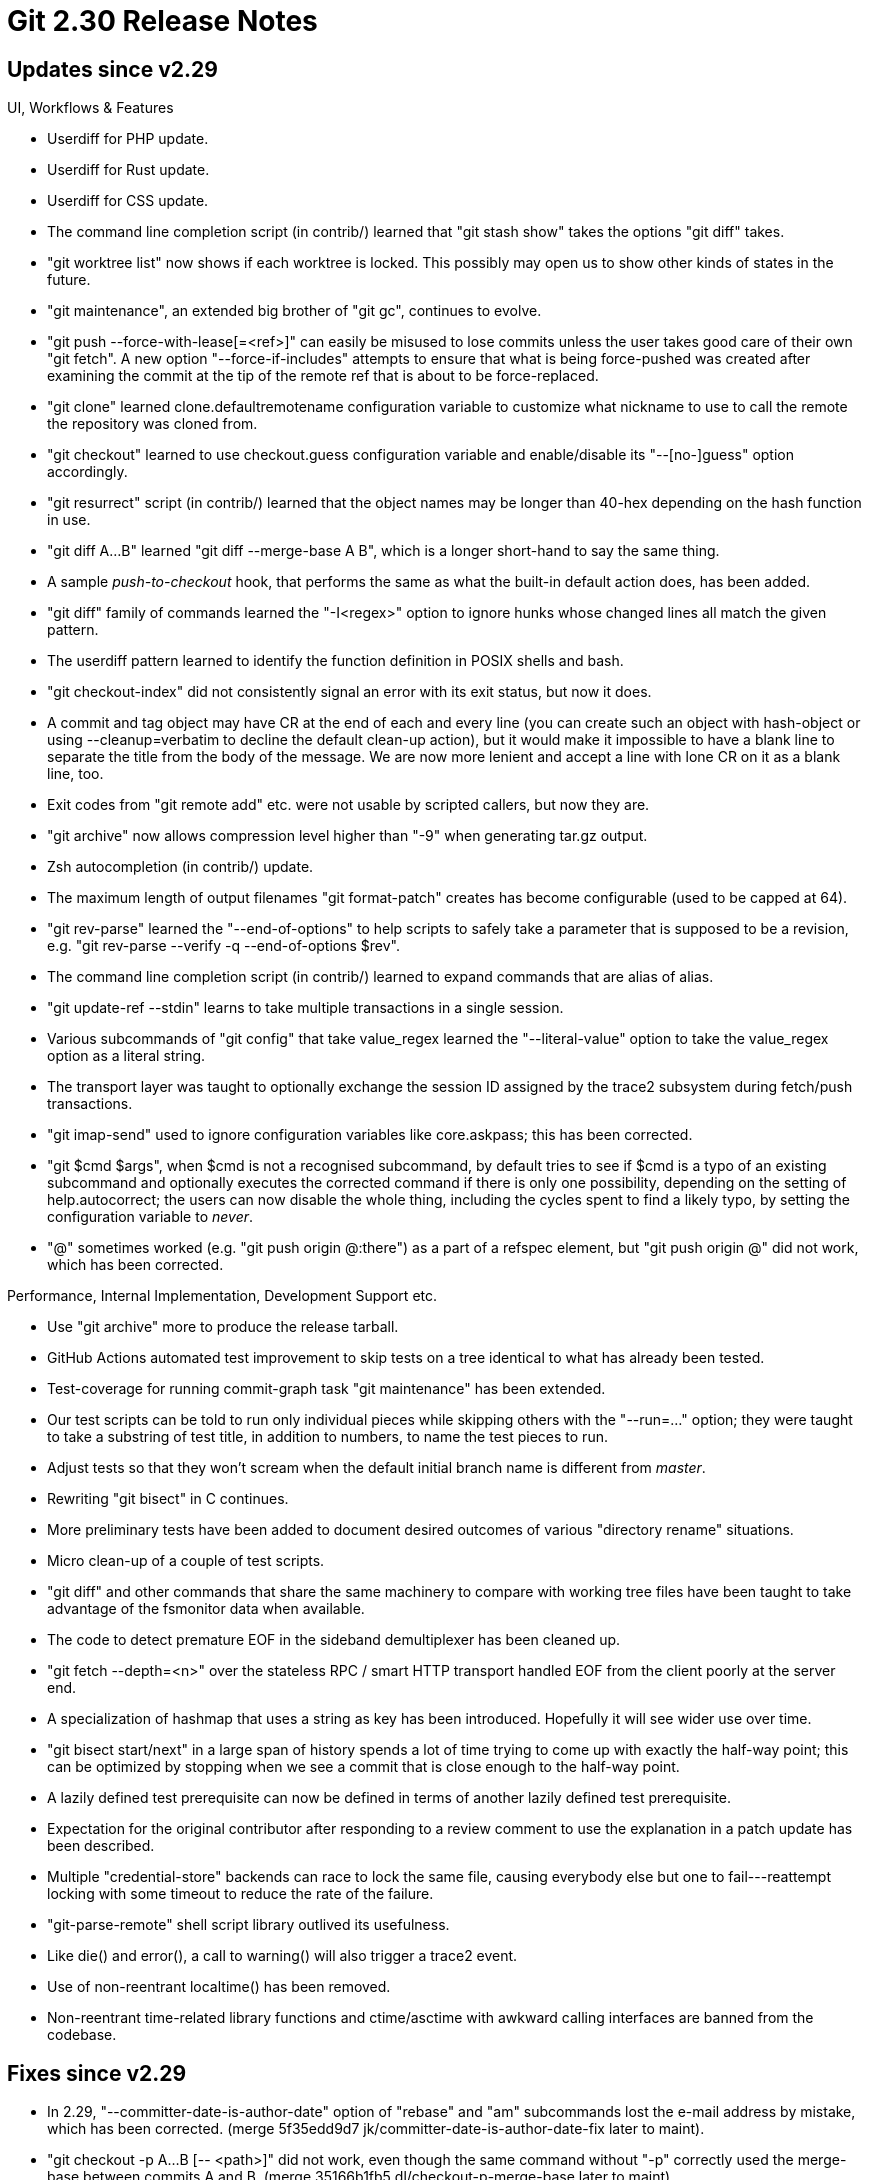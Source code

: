 Git 2.30 Release Notes
======================

Updates since v2.29
-------------------

UI, Workflows & Features

 * Userdiff for PHP update.

 * Userdiff for Rust update.

 * Userdiff for CSS update.

 * The command line completion script (in contrib/) learned that "git
   stash show" takes the options "git diff" takes.

 * "git worktree list" now shows if each worktree is locked.  This
   possibly may open us to show other kinds of states in the future.

 * "git maintenance", an extended big brother of "git gc", continues
   to evolve.

 * "git push --force-with-lease[=<ref>]" can easily be misused to lose
   commits unless the user takes good care of their own "git fetch".
   A new option "--force-if-includes" attempts to ensure that what is
   being force-pushed was created after examining the commit at the
   tip of the remote ref that is about to be force-replaced.

 * "git clone" learned clone.defaultremotename configuration variable
   to customize what nickname to use to call the remote the repository
   was cloned from.

 * "git checkout" learned to use checkout.guess configuration variable
   and enable/disable its "--[no-]guess" option accordingly.

 * "git resurrect" script (in contrib/) learned that the object names
   may be longer than 40-hex depending on the hash function in use.

 * "git diff A...B" learned "git diff --merge-base A B", which is a
   longer short-hand to say the same thing.

 * A sample 'push-to-checkout' hook, that performs the same as
   what the built-in default action does, has been added.

 * "git diff" family of commands learned the "-I<regex>" option to
   ignore hunks whose changed lines all match the given pattern.

 * The userdiff pattern learned to identify the function definition in
   POSIX shells and bash.

 * "git checkout-index" did not consistently signal an error with its
   exit status, but now it does.

 * A commit and tag object may have CR at the end of each and
   every line (you can create such an object with hash-object or
   using --cleanup=verbatim to decline the default clean-up
   action), but it would make it impossible to have a blank line
   to separate the title from the body of the message.  We are now
   more lenient and accept a line with lone CR on it as a blank line,
   too.

 * Exit codes from "git remote add" etc. were not usable by scripted
   callers, but now they are.

 * "git archive" now allows compression level higher than "-9"
   when generating tar.gz output.

 * Zsh autocompletion (in contrib/) update.

 * The maximum length of output filenames "git format-patch" creates
   has become configurable (used to be capped at 64).

 * "git rev-parse" learned the "--end-of-options" to help scripts to
   safely take a parameter that is supposed to be a revision, e.g.
   "git rev-parse --verify -q --end-of-options $rev".

 * The command line completion script (in contrib/) learned to expand
   commands that are alias of alias.

 * "git update-ref --stdin" learns to take multiple transactions in a
   single session.

 * Various subcommands of "git config" that take value_regex
   learned the "--literal-value" option to take the value_regex option
   as a literal string.

 * The transport layer was taught to optionally exchange the session
   ID assigned by the trace2 subsystem during fetch/push transactions.

 * "git imap-send" used to ignore configuration variables like
   core.askpass; this has been corrected.

 * "git $cmd $args", when $cmd is not a recognised subcommand, by
   default tries to see if $cmd is a typo of an existing subcommand
   and optionally executes the corrected command if there is only one
   possibility, depending on the setting of help.autocorrect; the
   users can now disable the whole thing, including the cycles spent
   to find a likely typo, by setting the configuration variable to
   'never'.

 * "@" sometimes worked (e.g. "git push origin @:there") as a part of
   a refspec element, but "git push origin @" did not work, which has
   been corrected.


Performance, Internal Implementation, Development Support etc.

 * Use "git archive" more to produce the release tarball.

 * GitHub Actions automated test improvement to skip tests on a tree
   identical to what has already been tested.

 * Test-coverage for running commit-graph task "git maintenance" has
   been extended.

 * Our test scripts can be told to run only individual pieces while
   skipping others with the "--run=..." option; they were taught to
   take a substring of test title, in addition to numbers, to name the
   test pieces to run.

 * Adjust tests so that they won't scream when the default initial
   branch name is different from 'master'.

 * Rewriting "git bisect" in C continues.

 * More preliminary tests have been added to document desired outcomes
   of various "directory rename" situations.

 * Micro clean-up of a couple of test scripts.

 * "git diff" and other commands that share the same machinery to
   compare with working tree files have been taught to take advantage
   of the fsmonitor data when available.

 * The code to detect premature EOF in the sideband demultiplexer has
   been cleaned up.

 * "git fetch --depth=<n>" over the stateless RPC / smart HTTP
   transport handled EOF from the client poorly at the server end.

 * A specialization of hashmap that uses a string as key has been
   introduced.  Hopefully it will see wider use over time.

 * "git bisect start/next" in a large span of history spends a lot of
   time trying to come up with exactly the half-way point; this can be
   optimized by stopping when we see a commit that is close enough to
   the half-way point.

 * A lazily defined test prerequisite can now be defined in terms of
   another lazily defined test prerequisite.

 * Expectation for the original contributor after responding to a
   review comment to use the explanation in a patch update has been
   described.

 * Multiple "credential-store" backends can race to lock the same
   file, causing everybody else but one to fail---reattempt locking
   with some timeout to reduce the rate of the failure.

 * "git-parse-remote" shell script library outlived its usefulness.

 * Like die() and error(), a call to warning() will also trigger a
   trace2 event.

 * Use of non-reentrant localtime() has been removed.

 * Non-reentrant time-related library functions and ctime/asctime with
   awkward calling interfaces are banned from the codebase.


Fixes since v2.29
-----------------

 * In 2.29, "--committer-date-is-author-date" option of "rebase" and
   "am" subcommands lost the e-mail address by mistake, which has been
   corrected.
   (merge 5f35edd9d7 jk/committer-date-is-author-date-fix later to maint).

 * "git checkout -p A...B [-- <path>]" did not work, even though the
   same command without "-p" correctly used the merge-base between
   commits A and B.
   (merge 35166b1fb5 dl/checkout-p-merge-base later to maint).

 * The side-band status report can be sent at the same time as the
   primary payload multiplexed, but the demultiplexer on the receiving
   end incorrectly split a single status report into two, which has
   been corrected.
   (merge 712b0377db js/avoid-split-sideband-message later to maint).

 * "git fast-import" wasted a lot of memory when many marks were in use.
   (merge 3f018ec716 jk/fast-import-marks-alloc-fix later to maint).

 * A test helper "test_cmp A B" was taught to diagnose missing files A
   or B as a bug in test, but some tests legitimately wanted to notice
   a failure to even create file B as an error, in addition to leaving
   the expected result in it, and were misdiagnosed as a bug.  This
   has been corrected.
   (merge 262d5ad5a5 es/test-cmp-typocatcher later to maint).

 * When "git commit-graph" detects the same commit recorded more than
   once while it is merging the layers, it used to die.  The code now
   ignores all but one of them and continues.
   (merge 85102ac71b ds/commit-graph-merging-fix later to maint).

 * The meaning of a Signed-off-by trailer can vary from project to
   project; this and also what it means to this project has been
   clarified in the documentation.
   (merge 3abd4a67d9 bk/sob-dco later to maint).

 * "git credential' didn't honor the core.askPass configuration
   variable (among other things), which has been corrected.
   (merge 567ad2c0f9 tk/credential-config later to maint).

 * Dev support to catch a tentative definition of a variable in our C
   code as an error.
   (merge 5539183622 jk/no-common later to maint).

 * "git rebase --rebase-merges" did not correctly pass --gpg-sign
   command line option to underlying "git merge" when replaying a merge
   using non-default merge strategy or when replaying an octopus merge
   (because replaying a two-head merge with the default strategy was
   done in a separate codepath, the problem did not trigger for most
   users), which has been corrected.
   (merge 43ad4f2eca sc/sequencer-gpg-octopus later to maint).

 * "git apply -R" did not handle patches that touch the same path
   twice correctly, which has been corrected.  This is most relevant
   in a patch that changes a path from a regular file to a symbolic
   link (and vice versa).
   (merge b0f266de11 jt/apply-reverse-twice later to maint).

 * A recent oid->hash conversion missed one spot, breaking "git svn".
   (merge 03bb366de4 bc/svn-hash-oid-fix later to maint).

 * The documentation on the "--abbrev=<n>" option did not say the
   output may be longer than "<n>" hexdigits, which has been
   clarified.
   (merge cda34e0d0c jc/abbrev-doc later to maint).

 * "git p4" now honors init.defaultBranch configuration.
   (merge 1b09d1917f js/p4-default-branch later to maint).

 * Recently the format of an internal state file "rebase -i" uses has
   been tightened up for consistency, which would hurt those who start
   "rebase -i" with old git and then continue with new git.  Loosen
   the reader side a bit (which we may want to tighten again in a year
   or so).
   (merge c779386182 jc/sequencer-stopped-sha-simplify later to maint).

 * The code to see if "git stash drop" can safely remove refs/stash
   has been made more careful.
   (merge 4f44c5659b rs/empty-reflog-check-fix later to maint).

 * "git log -L<range>:<path>" is documented to take no pathspec, but
   this was not enforced by the command line option parser, which has
   been corrected.
   (merge 39664cb0ac jc/line-log-takes-no-pathspec later to maint).

 * "git format-patch --output=there" did not work as expected and
   instead crashed.  The option is now supported.
   (merge dc1672dd10 jk/format-patch-output later to maint).

 * Define ARM64 compiled with MSVC to be little-endian.
   (merge 0c038fc65a dg/bswap-msvc later to maint).

 * "git rebase -i" did not store ORIG_HEAD correctly.
   (merge 8843302307 pw/rebase-i-orig-head later to maint).

 * "git blame -L :funcname -- path" did not work well for a path for
   which a userdiff driver is defined.

 * "make DEVELOPER=1 sparse" used to run sparse and let it emit
   warnings; now such warnings will cause an error.
   (merge 521dc56270 jc/sparse-error-for-developer-build later to maint).

 * "git blame --ignore-revs-file=<file>" learned to ignore a
   non-existent object name in the input, instead of complaining.
   (merge c714d05875 jc/blame-ignore-fix later to maint).

 * Running "git diff" while allowing external diff in a state with
   unmerged paths used to segfault, which has been corrected.
   (merge d66851806f jk/diff-release-filespec-fix later to maint).

 * Build configuration cleanup.
   (merge b990f02fd8 ab/config-mak-uname-simplify later to maint).

 * Fix regression introduced when nvimdiff support in mergetool was added.
   (merge 12026f46e7 pd/mergetool-nvimdiff later to maint).

 * The exchange between receive-pack and proc-receive hook did not
   carefully check for errors.

 * The code was not prepared to deal with pack .idx file that is
   larger than 4GB.
   (merge 81c4c5cf2e jk/4gb-idx later to maint).

 * Since jgit does not yet work with SHA-256 repositories, mark the
   tests that use it not to run unless we are testing with ShA-1
   repositories.
   (merge ea699b4adc sg/t5310-jgit-wants-sha1 later to maint).

 * Config parser fix for "git notes".
   (merge 45fef1599a na/notes-displayref-is-not-boolean later to maint).

 * Move a definition of compatibility wrapper from cache.h to
   git-compat-util.h
   (merge a76b138daa hn/sleep-millisec-decl later to maint).

 * Error message fix.
   (merge eaf5341538 km/stash-error-message-fix later to maint).

 * "git pull --rebase --recurse-submodules" checked for local changes
   in a wrong range and failed to run correctly when it should.
   (merge 5176f20ffe pb/pull-rebase-recurse-submodules later to maint).

 * "git push" that is killed may leave a pack-objects process behind,
   still computing to find a good compression, wasting cycles.  This
   has been corrected.
   (merge 8b59935114 jk/stop-pack-objects-when-push-is-killed later to maint).

 * "git fetch" that is killed may leave a pack-objects process behind,
   still computing to find a good compression, wasting cycles.  This
   has been corrected.
   (merge 309a4028e7 jk/stop-pack-objects-when-fetch-is-killed later to maint).

 * "git add -i" failed to honor custom colors configured to show
   patches, which has been corrected.
   (merge 96386faa03 js/add-i-color-fix later to maint).

 * Processes that access packdata while the .idx file gets removed
   (e.g. while repacking) did not fail or fall back gracefully as they
   could.
   (merge 506ec2fbda tb/idx-midx-race-fix later to maint).

 * "git apply" adjusted the permission bits of working-tree files and
   directories according to core.sharedRepository setting by mistake and
   for a long time, which has been corrected.
   (merge eb3c027e17 mt/do-not-use-scld-in-working-tree later to maint).

 * "fetch-pack" could pass NULL pointer to unlink(2) when it sees an
   invalid filename; the error checking has been tightened to make
   this impossible.
   (merge 6031af387e rs/fetch-pack-invalid-lockfile later to maint).

 * "git maintenance run/start/stop" needed to be run in a repository
   to hold the lockfile they use, but didn't make sure they are
   actually in a repository, which has been corrected.

 * The glossary described a branch as an "active" line of development,
   which is misleading---a stale and non-moving branch is still a
   branch.
   (merge eef1ceabd8 so/glossary-branch-is-not-necessarily-active later to maint).

 * Newer versions of xsltproc can assign IDs in HTML documents it
   generates in a consistent manner.  Use the feature to help format
   HTML version of the user manual reproducibly.
   (merge 3569e11d69 ae/doc-reproducible-html later to maint).

 * Tighten error checking in the codepath that responds to "git fetch".
   (merge d43a21bdbb jk/check-config-parsing-error-in-upload-pack later to maint).

 * "git pack-redundant" when there is only one packfile used to crash,
   which has been corrected.
   (merge 0696232390 jx/pack-redundant-on-single-pack later to maint).

 * Other code cleanup, docfix, build fix, etc.
   (merge 3e0a5dc9af cc/doc-filter-branch-typofix later to maint).
   (merge 32c83afc2c cw/ci-ghwf-check-ws-errors later to maint).
   (merge 5eb2ed691b rs/tighten-callers-of-deref-tag later to maint).
   (merge 6db29ab213 jk/fast-import-marks-cleanup later to maint).
   (merge e5cf6d3df4 nk/dir-c-comment-update later to maint).
   (merge 5710dcce74 jk/report-fn-typedef later to maint).
   (merge 9a82db1056 en/sequencer-rollback-lock-cleanup later to maint).
   (merge 4e1bee9a99 js/t7006-cleanup later to maint).
   (merge f5bcde6c58 es/tutorial-mention-asciidoc-early later to maint).
   (merge 714d491af0 so/format-patch-doc-on-default-diff-format later to maint).
   (merge 0795df4b9b rs/clear-commit-marks-in-repo later to maint).
   (merge 9542d56379 sd/prompt-local-variable later to maint).
   (merge 06d43fad18 rs/pack-write-hashwrite-simplify later to maint).
   (merge b7e20b4373 mc/typofix later to maint).
   (merge f6bcd9a8a4 js/test-whitespace-fixes later to maint).
   (merge 53b67a801b js/test-file-size later to maint).
   (merge 970909c2a7 rs/hashwrite-be64 later to maint).
   (merge 5a923bb1f0 ma/list-object-filter-opt-msgfix later to maint).
   (merge 1c3e412916 rs/archive-plug-leak-refname later to maint).
   (merge d44e5267ea rs/plug-diff-cache-leak later to maint).
   (merge 793c1464d3 ab/gc-keep-base-option later to maint).
   (merge b86339b12b mt/worktree-error-message-fix later to maint).
   (merge e01ae2a4a7 js/pull-rebase-use-advise later to maint).
   (merge e63d774242 sn/config-doc-typofix later to maint).
   (merge 08e9df2395 jk/multi-line-indent-style-fix later to maint).
   (merge e66590348a da/vs-build-iconv-fix later to maint).
   (merge 7fe07275be js/cmake-extra-built-ins-fix later to maint).
   (merge 633eebe142 jb/midx-doc-update later to maint).
   (merge 5885367e8f jh/index-v2-doc-on-fsmn later to maint).
   (merge 14639a4779 jc/compat-util-setitimer-fix later to maint).
   (merge 56f56ac50b ab/unreachable-break later to maint).
   (merge 731d578b4f rb/nonstop-config-mak-uname-update later to maint).
   (merge f4698738f9 es/perf-export-fix later to maint).
   (merge 773c694142 nk/refspecs-negative-fix later to maint).
